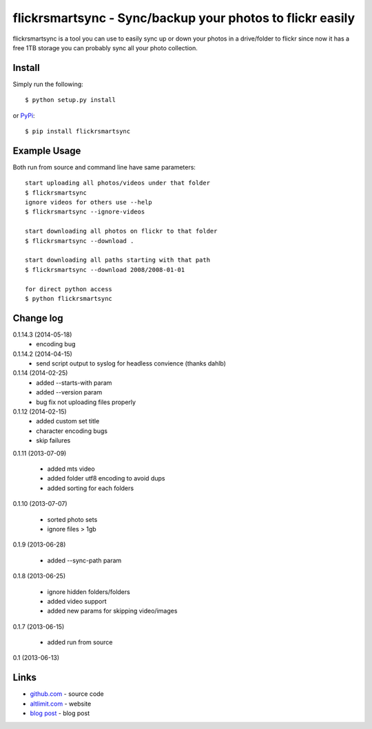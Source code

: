 flickrsmartsync - Sync/backup your photos to flickr easily
**********************************************************

flickrsmartsync is a tool you can use to easily sync up or down your
photos in a drive/folder to flickr since now it has a free 1TB storage
you can probably sync all your photo collection.


Install
=======

Simply run the following::

    $ python setup.py install

or `PyPi`_::

    $ pip install flickrsmartsync


Example Usage
==============

Both run from source and command line have same parameters::

    start uploading all photos/videos under that folder
    $ flickrsmartsync
    ignore videos for others use --help
    $ flickrsmartsync --ignore-videos

    start downloading all photos on flickr to that folder
    $ flickrsmartsync --download .
    
    start downloading all paths starting with that path
    $ flickrsmartsync --download 2008/2008-01-01

    for direct python access
    $ python flickrsmartsync


Change log
==========

0.1.14.3 (2014-05-18)
 * encoding bug

0.1.14.2 (2014-04-15)
 * send script output to syslog for headless convience (thanks dahlb)

0.1.14 (2014-02-25)
 * added --starts-with param
 * added --version param
 * bug fix not uploading files properly

0.1.12 (2014-02-15)
 * added custom set title
 * character encoding bugs
 * skip failures

0.1.11 (2013-07-09)

 * added mts video
 * added folder utf8 encoding to avoid dups
 * added sorting for each folders

0.1.10 (2013-07-07)

 * sorted photo sets
 * ignore files > 1gb

0.1.9 (2013-06-28)

 * added --sync-path param

0.1.8 (2013-06-25)

 * ignore hidden folders/folders
 * added video support
 * added new params for skipping video/images

0.1.7 (2013-06-15)

 * added run from source

0.1 (2013-06-13)


Links
=====
* `github.com`_ - source code
* `altlimit.com`_ - website
* `blog post`_ - blog post

.. _github.com: https://github.com/faisalraja/flickrsmartsync
.. _PyPi: https://pypi.python.org/pypi/flickrsmartsync
.. _altlimit.com: http://www.altlimit.com
.. _blog post: http://blog.altlimit.com/2013/05/backupsync-your-photos-to-flickr-script.html